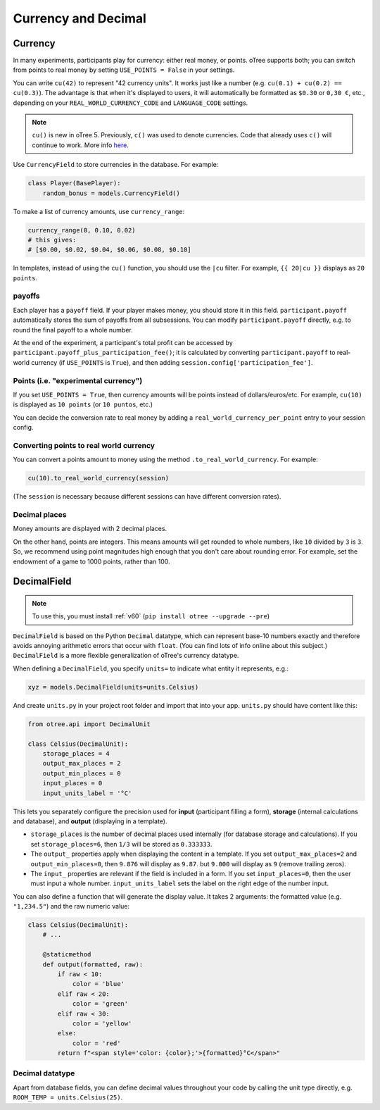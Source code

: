 .. _currency:

Currency and Decimal
====================

Currency
--------

In many experiments, participants play for currency:
either real money, or points. oTree supports both;
you can switch from points to real money by setting ``USE_POINTS = False``
in your settings.

You can write ``cu(42)`` to represent "42 currency units".
It works just like a number
(e.g. ``cu(0.1) + cu(0.2) == cu(0.3)``).
The advantage is that when it's displayed to users, it will automatically
be formatted as ``$0.30`` or ``0,30 €``, etc., depending on your
``REAL_WORLD_CURRENCY_CODE`` and ``LANGUAGE_CODE`` settings.

.. note::

    ``cu()`` is new in oTree 5. Previously, ``c()`` was used to denote currencies.
    Code that already uses ``c()`` will continue to work.
    More info `here <https://groups.google.com/g/otree/c/Bwv67asPIlo>`__.

Use ``CurrencyField`` to store currencies in the database.
For example:

.. code-block:: python

    class Player(BasePlayer):
        random_bonus = models.CurrencyField()

To make a list of currency amounts, use ``currency_range``:

.. code-block:: python

    currency_range(0, 0.10, 0.02)
    # this gives:
    # [$0.00, $0.02, $0.04, $0.06, $0.08, $0.10]

In templates, instead of using the ``cu()`` function, you should use the
``|cu`` filter.
For example, ``{{ 20|cu }}`` displays as ``20 points``.


.. _payoff:

payoffs
~~~~~~~

Each player has a ``payoff`` field.
If your player makes money, you should store it in this field.
``participant.payoff`` automatically stores the sum of payoffs
from all subsessions. You can modify ``participant.payoff`` directly,
e.g. to round the final payoff to a whole number.

At the end of the experiment, a participant's
total profit can be accessed by ``participant.payoff_plus_participation_fee()``;
it is calculated by converting ``participant.payoff`` to real-world currency
(if ``USE_POINTS`` is ``True``), and then adding
``session.config['participation_fee']``.

.. _points:

Points (i.e. "experimental currency")
~~~~~~~~~~~~~~~~~~~~~~~~~~~~~~~~~~~~~

If you set ``USE_POINTS = True``, then currency amounts will be points instead of dollars/euros/etc.
For example, ``cu(10)`` is displayed as ``10 points`` (or ``10 puntos``, etc.)

You can decide the conversion rate to real money
by adding a ``real_world_currency_per_point`` entry to your session config.

Converting points to real world currency
~~~~~~~~~~~~~~~~~~~~~~~~~~~~~~~~~~~~~~~~

You can convert a points amount to money using the method
``.to_real_world_currency``. For example:

.. code-block:: python

    cu(10).to_real_world_currency(session)

(The ``session`` is necessary because
different sessions can have different conversion rates).

Decimal places
~~~~~~~~~~~~~~

Money amounts are displayed with 2 decimal places.

On the other hand, points are integers.
This means amounts will get rounded to whole numbers,
like ``10`` divided by ``3`` is ``3``.
So, we recommend using point magnitudes high enough that you don't care about rounding error.
For example, set the endowment of a game to 1000 points, rather than 100.

.. _DecimalField:

DecimalField
------------

.. note::

    To use this, you must install :ref:`v60` (``pip install otree --upgrade --pre``)

``DecimalField`` is based on the Python ``Decimal`` datatype,
which can represent base-10 numbers exactly and therefore avoids annoying arithmetic errors that occur with ``float``.
(You can find lots of info online about this subject.)
``DecimalField`` is a more flexible generalization of oTree's currency datatype.

When defining a ``DecimalField``, you specify ``units=`` to indicate what entity it represents,
e.g.:

.. code-block:: python

    xyz = models.DecimalField(units=units.Celsius)

And create ``units.py`` in your project root folder and import that into your app.
``units.py`` should have content like this:

.. code-block:: python

    from otree.api import DecimalUnit

    class Celsius(DecimalUnit):
        storage_places = 4
        output_max_places = 2
        output_min_places = 0
        input_places = 0
        input_units_label = '°C'

This lets you separately configure the precision used for **input** (participant filling a form),
**storage** (internal calculations and database),
and **output** (displaying in a template).

-   ``storage_places`` is the number of decimal places used internally (for database storage and calculations).
    If you set ``storage_places=6``, then ``1/3`` will be stored as ``0.333333``.
-   The ``output_`` properties apply when displaying the content in a template.
    If you set ``output_max_places=2`` and ``output_min_places=0``, then ``9.876`` will display as ``9.87``.
    but ``9.000`` will display as ``9`` (remove trailing zeros).
-   The ``input_`` properties are relevant if the field is included in a form.
    If you set ``input_places=0``, then the user must input a whole number.
    ``input_units_label`` sets the label on the right edge of the number input.

You can also define a function that will generate the display value.
It takes 2 arguments: the formatted value (e.g. ``"1,234.5"``) and the raw numeric value:

.. code-block:: python

    class Celsius(DecimalUnit):
        # ...

        @staticmethod
        def output(formatted, raw):
            if raw < 10:
                color = 'blue'
            elif raw < 20:
                color = 'green'
            elif raw < 30:
                color = 'yellow'
            else:
                color = 'red'
            return f"<span style='color: {color};'>{formatted}°C</span>"


Decimal datatype
~~~~~~~~~~~~~~~~

Apart from database fields,
you can define decimal values throughout your code by calling the unit type directly,
e.g. ``ROOM_TEMP = units.Celsius(25)``.
